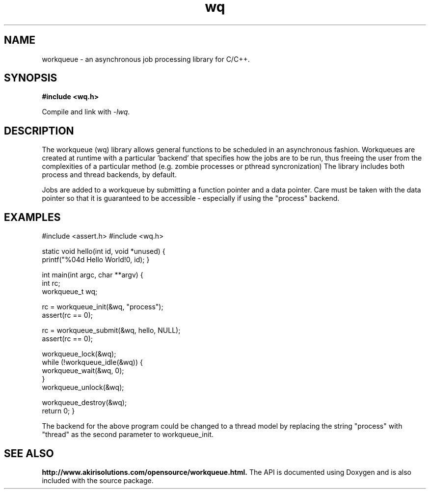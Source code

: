 .TH wq 7 "February 2012" "version 1.0"
.SH NAME
workqueue \- an asynchronous job processing library for C/C++.
.SH SYNOPSIS
.B #include <wq.h>
.sp
Compile and link with \fI\-lwq\fP.
.SH DESCRIPTION
The workqueue (wq) library allows general functions to be scheduled in an asynchronous fashion.  Workqueues are created at runtime with a particular 'backend' that specifies how the jobs are to be run, thus freeing the user from the complexities of a particular method (e.g. zombie processes or pthread syncronization)   The library includes both process and thread backends, by default.
.PP
Jobs are added to a workqueue by submitting a function pointer and a data pointer.  Care must be taken with the data pointer so that it is guaranteed to be accessible - especially if using the "process" backend.

.SH EXAMPLES
.nf#include <stdio.h>
#include <assert.h>
#include <wq.h>

static void
hello(int id, void *unused) 
{
    printf("%04d Hello World!\n", id);
}


int
main(int argc, char **argv)
{
    int rc;
    workqueue_t wq;

    rc = workqueue_init(&wq, "process");
    assert(rc == 0);

    rc = workqueue_submit(&wq, hello, NULL);
    assert(rc == 0);

    workqueue_lock(&wq);
    while (!workqueue_idle(&wq)) {
        workqueue_wait(&wq, 0);
    }
    workqueue_unlock(&wq);

    workqueue_destroy(&wq);
    return 0;
}

.fi
.in
.PP
The backend for the above program could be changed to a thread model by replacing the string "process" with "thread" as the second parameter to workqueue_init.

.SH SEE ALSO
.PP The detailed API documentation is available at:

.B http://www.akirisolutions.com/opensource/workqueue.html.
The API is documented using Doxygen and is also included with the source package.
